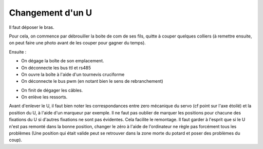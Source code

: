 .. _changementU

Changement d'un U
=================

.. image:: IMG271.jpg
   :height: 300px

Il faut déposer le bras.

Pour cela, on commence par débrouiller la boite de com de ses fils, quitte à
couper quelques colliers (à remettre ensuite, on peut faire une photo avant
de les couper pour gagner du temps).

.. image:: IMG272.jpg
   :height: 300px

Ensuite :

* On dégage la boîte de son emplacement.

* On déconnecte les bus ttl et rs485

* On ouvre la boîte à l'aide d'un tournevis cruciforme

* On déconnecte le bus pwm (en notant bien le sens de rebranchement)

.. image:: IMG273.jpg
   :height: 300px

* On finit de dégager les câbles.

* On enlève les ressorts.

.. image:: IMG278.jpg
   :height: 300px

Avant d'enlever le U, il faut bien noter les correspondances entre zero
mécanique du servo (cf point sur l'axe étoilé) et la position du U, à l'aide
d'un marqueur par exemple. Il ne faut pas oublier de marquer les positions
pour chacune des fixations du U si d'autres fixations ne sont pas évidentes.
Cela facilite le remontage. Il faut garder à l'esprit que si le U n'est pas
remonté dans la bonne position, changer le zéro à l'aide de l'ordinateur ne
règle pas forcément tous les problèmes (Une position qui était valide peut se
retrouver dans la zone morte du potard et poser des problèmes du coup).
